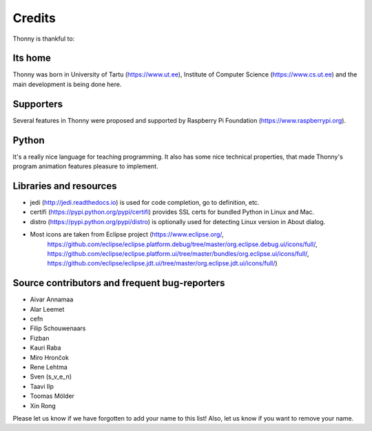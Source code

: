 =======
Credits
=======

Thonny is thankful to:

Its home
--------
Thonny was born in University of Tartu (https://www.ut.ee), Institute of Computer Science (https://www.cs.ut.ee) and the main development is being done here.

Supporters
----------
Several features in Thonny were proposed and supported by Raspberry Pi Foundation (https://www.raspberrypi.org).

Python
------
It's a really nice language for teaching programming. It also has some nice technical properties, that made Thonny's program animation features pleasure to implement.

Libraries and resources
-----------------------
* jedi (http://jedi.readthedocs.io) is used for code completion, go to definition, etc.
* certifi (https://pypi.python.org/pypi/certifi) provides SSL certs for bundled Python in Linux and Mac.
* distro (https://pypi.python.org/pypi/distro) is optionally used for detecting Linux version in About dialog.
* Most icons are taken from Eclipse project (https://www.eclipse.org/, 
	https://github.com/eclipse/eclipse.platform.debug/tree/master/org.eclipse.debug.ui/icons/full/,
	https://github.com/eclipse/eclipse.platform.ui/tree/master/bundles/org.eclipse.ui/icons/full/,
	https://github.com/eclipse/eclipse.jdt.ui/tree/master/org.eclipse.jdt.ui/icons/full/)

Source contributors and frequent bug-reporters
----------------------------------------------
* Aivar Annamaa
* Alar Leemet
* cefn
* Filip Schouwenaars
* Fizban
* Kauri Raba
* Miro Hrončok 
* Rene Lehtma
* Sven (s_v_e_n)
* Taavi Ilp
* Toomas Mölder
* Xin Rong

Please let us know if we have forgotten to add your name to this list! Also, let us know if you want to remove your name.